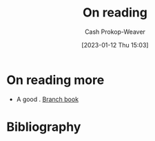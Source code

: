 :PROPERTIES:
:ID:       efeca916-a568-4bfa-bede-d458b8cd6746
:LAST_MODIFIED: [2023-09-05 Tue 20:16]
:END:
#+title: On reading
#+hugo_custom_front_matter: :slug "efeca916-a568-4bfa-bede-d458b8cd6746"
#+author: Cash Prokop-Weaver
#+date: [2023-01-12 Thu 15:03]
#+filetags: :hastodo:concept:

* On reading more

- A good  . [[id:065a0303-c2d3-40a0-a8fb-793f19f02526][Branch book]]

* TODO [#2] Flashcards :noexport:
* Bibliography
#+print_bibliography:
